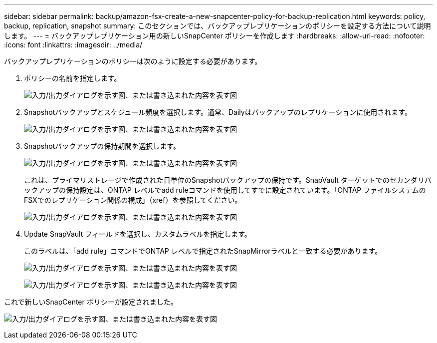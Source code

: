 ---
sidebar: sidebar 
permalink: backup/amazon-fsx-create-a-new-snapcenter-policy-for-backup-replication.html 
keywords: policy, backup, replication, snapshot 
summary: このセクションでは、バックアップレプリケーションのポリシーを設定する方法について説明します。 
---
= バックアップレプリケーション用の新しいSnapCenter ポリシーを作成します
:hardbreaks:
:allow-uri-read: 
:nofooter: 
:icons: font
:linkattrs: 
:imagesdir: ../media/


[role="lead"]
バックアップレプリケーションのポリシーは次のように設定する必要があります。

. ポリシーの名前を指定します。
+
image:amazon-fsx-image79.png["入力/出力ダイアログを示す図、または書き込まれた内容を表す図"]

. Snapshotバックアップとスケジュール頻度を選択します。通常、Dailyはバックアップのレプリケーションに使用されます。
+
image:amazon-fsx-image80.png["入力/出力ダイアログを示す図、または書き込まれた内容を表す図"]

. Snapshotバックアップの保持期間を選択します。
+
image:amazon-fsx-image81.png["入力/出力ダイアログを示す図、または書き込まれた内容を表す図"]

+
これは、プライマリストレージで作成された日単位のSnapshotバックアップの保持です。SnapVault ターゲットでのセカンダリバックアップの保持設定は、ONTAP レベルでadd ruleコマンドを使用してすでに設定されています。「ONTAP ファイルシステムのFSXでのレプリケーション関係の構成」（xref）を参照してください。

+
image:amazon-fsx-image82.png["入力/出力ダイアログを示す図、または書き込まれた内容を表す図"]

. Update SnapVault フィールドを選択し、カスタムラベルを指定します。
+
このラベルは、「add rule」コマンドでONTAP レベルで指定されたSnapMirrorラベルと一致する必要があります。

+
image:amazon-fsx-image83.png["入力/出力ダイアログを示す図、または書き込まれた内容を表す図"]

+
image:amazon-fsx-image84.png["入力/出力ダイアログを示す図、または書き込まれた内容を表す図"]



これで新しいSnapCenter ポリシーが設定されました。

image:amazon-fsx-image85.png["入力/出力ダイアログを示す図、または書き込まれた内容を表す図"]
